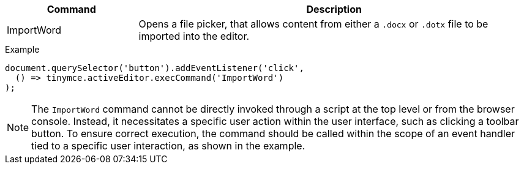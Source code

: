 [cols="1,3",options="header"]
|===
|Command |Description
|ImportWord |Opens a file picker, that allows content from either a `.docx` or `.dotx` file to be imported into the editor.
|===

.Example
[source,js]
----
document.querySelector('button').addEventListener('click',
  () => tinymce.activeEditor.execCommand('ImportWord')
);
----

[NOTE]

The `ImportWord` command cannot be directly invoked through a script at the top level or from the browser console. Instead, it necessitates a specific user action within the user interface, such as clicking a toolbar button. To ensure correct execution, the command should be called within the scope of an event handler tied to a specific user interaction, as shown in the example.
